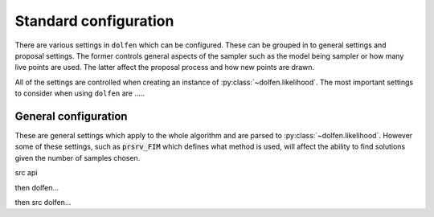 ======================
Standard configuration
======================

There are various settings in ``dolfen`` which can be configured. These can be grouped in to general settings and proposal settings. The former controls general aspects of the sampler such as the model being sampler or how many live points are used. The latter affect the proposal process and how new points are drawn.

All of the settings are controlled when creating an instance of :py:class:`~dolfen.likelihood`. The most important settings to consider when using ``dolfen`` are .....

General configuration
=====================

These are general settings which apply to the whole algorithm and are parsed to :py:class:`~dolfen.likelihood`. However some of these settings, such as :code:`prsrv_FIM` which defines what method is used, will affect the ability to find solutions given the number of samples chosen.


src api


.. autoapiclass:: src.likelihood
    :members: None

then dolfen...

.. autoapiclass:: dolfen.likelihood
    :members: None

then src dolfen...

.. autoapiclass:: src.dolfen.likelihood
    :members: None


